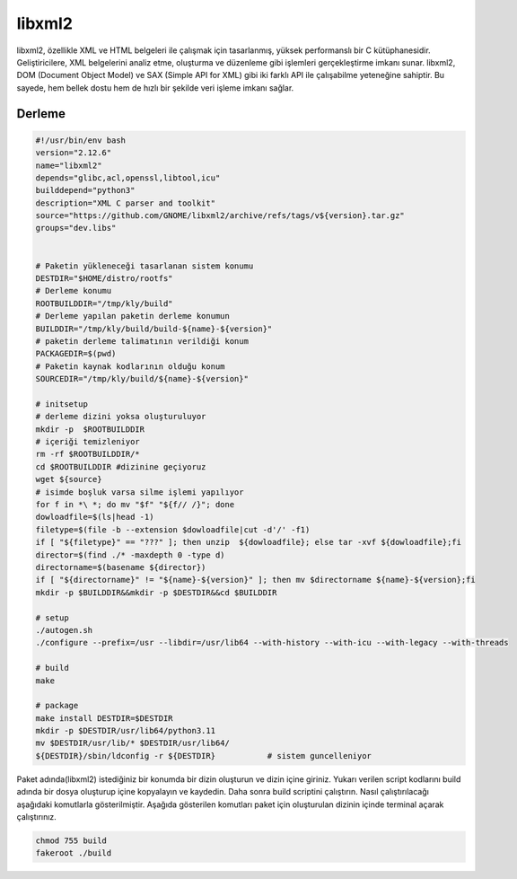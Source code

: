 libxml2
+++++++

libxml2, özellikle XML ve HTML belgeleri ile çalışmak için tasarlanmış, yüksek performanslı bir C kütüphanesidir. Geliştiricilere, XML belgelerini analiz etme, oluşturma ve düzenleme gibi işlemleri gerçekleştirme imkanı sunar. libxml2, DOM (Document Object Model) ve SAX (Simple API for XML) gibi iki farklı API ile çalışabilme yeteneğine sahiptir. Bu sayede, hem bellek dostu hem de hızlı bir şekilde veri işleme imkanı sağlar.

Derleme
--------

.. code-block:: shell
	
	#!/usr/bin/env bash
	version="2.12.6"
	name="libxml2"
	depends="glibc,acl,openssl,libtool,icu"
	builddepend="python3"
	description="XML C parser and toolkit"
	source="https://github.com/GNOME/libxml2/archive/refs/tags/v${version}.tar.gz"
	groups="dev.libs"
	
		
	# Paketin yükleneceği tasarlanan sistem konumu
	DESTDIR="$HOME/distro/rootfs"
	# Derleme konumu
	ROOTBUILDDIR="/tmp/kly/build"
	# Derleme yapılan paketin derleme konumun
	BUILDDIR="/tmp/kly/build/build-${name}-${version}" 
	# paketin derleme talimatının verildiği konum
	PACKAGEDIR=$(pwd) 
	# Paketin kaynak kodlarının olduğu konum
	SOURCEDIR="/tmp/kly/build/${name}-${version}" 

	# initsetup
	# derleme dizini yoksa oluşturuluyor
	mkdir -p  $ROOTBUILDDIR
	# içeriği temizleniyor
	rm -rf $ROOTBUILDDIR/* 
	cd $ROOTBUILDDIR #dizinine geçiyoruz
	wget ${source}
	# isimde boşluk varsa silme işlemi yapılıyor
	for f in *\ *; do mv "$f" "${f// /}"; done 
	dowloadfile=$(ls|head -1)
	filetype=$(file -b --extension $dowloadfile|cut -d'/' -f1)
	if [ "${filetype}" == "???" ]; then unzip  ${dowloadfile}; else tar -xvf ${dowloadfile};fi
	director=$(find ./* -maxdepth 0 -type d)
	directorname=$(basename ${director})
	if [ "${directorname}" != "${name}-${version}" ]; then mv $directorname ${name}-${version};fi
	mkdir -p $BUILDDIR&&mkdir -p $DESTDIR&&cd $BUILDDIR
	
	# setup
	./autogen.sh
	./configure --prefix=/usr --libdir=/usr/lib64 --with-history --with-icu --with-legacy --with-threads
	
	# build
	make 
	    
	# package
	make install DESTDIR=$DESTDIR
	mkdir -p $DESTDIR/usr/lib64/python3.11
	mv $DESTDIR/usr/lib/* $DESTDIR/usr/lib64/
	${DESTDIR}/sbin/ldconfig -r ${DESTDIR}           # sistem guncelleniyor

Paket adında(libxml2) istediğiniz bir konumda bir dizin oluşturun ve dizin içine giriniz. Yukarı verilen script kodlarını build adında bir dosya oluşturup içine kopyalayın ve kaydedin. Daha sonra build scriptini çalıştırın. Nasıl çalıştırılacağı aşağıdaki komutlarla gösterilmiştir. Aşağıda gösterilen komutları paket için oluşturulan dizinin içinde terminal açarak çalıştırınız.


.. code-block:: shell
	
	chmod 755 build
	fakeroot ./build
  
.. raw:: pdf

   PageBreak




